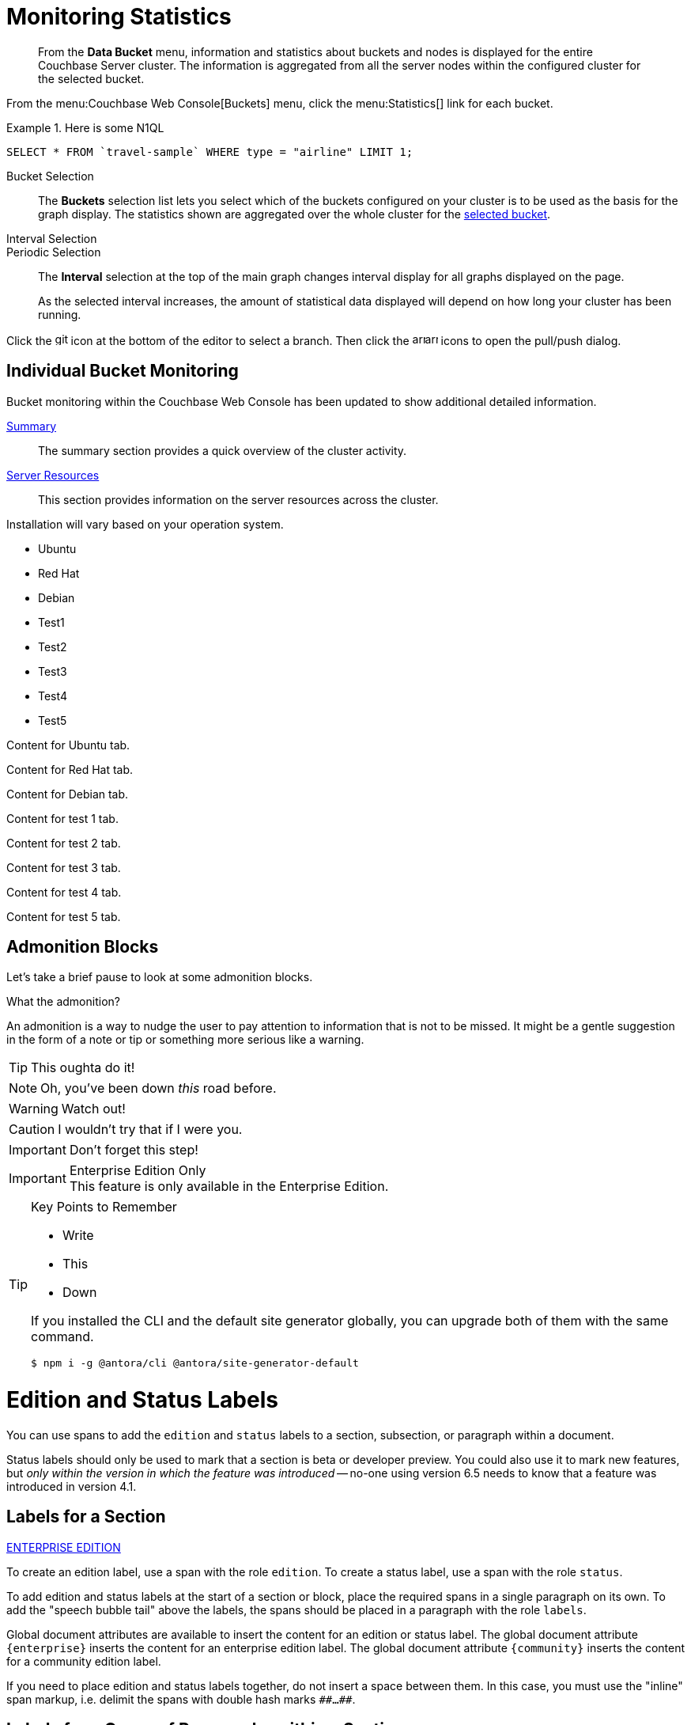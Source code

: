 = Monitoring Statistics
:doctype: book
:page-edition: enterprise
// The following should be global document attributes
:url-edition: https://www.couchbase.com/products/editions
:enterprise: {url-edition}[ENTERPRISE EDITION]
:community: {url-edition}[COMMUNITY EDITION]
:developer-preview: Developer Preview
//:page-status: pass:[&ge; 5.5]

[abstract]
From the *Data Bucket* menu, information and statistics about buckets and nodes is displayed for the entire Couchbase Server cluster.
The information is aggregated from all the server nodes within the configured cluster for the selected bucket.

From the menu:Couchbase Web Console[Buckets] menu, click the menu:Statistics[] link for each bucket.

.Here is some N1QL
====
[source,N1QL]
----
SELECT * FROM `travel-sample` WHERE type = "airline" LIMIT 1;
----
====

[[bucket-selection]]Bucket Selection::
The [.ui]*Buckets* selection list lets you select which of the buckets configured on your cluster is to be used as the basis for the graph display.
The statistics shown are aggregated over the whole cluster for the <<bucket-selection,selected bucket>>.

Interval Selection::
Periodic Selection::
+
--
The [.ui]*Interval* selection at the top of the main graph changes interval display for all graphs displayed on the page.

As the selected interval increases, the amount of statistical data displayed will depend on how long your cluster has been running.
--

Click the image:git-branch.svg[,16,role=icon] icon at the bottom of the editor to select a branch.
Then click the image:arrow-small-down.svg[,16,role=icon]image:arrow-small-up.svg[,16,role=icon] icons to open the pull/push dialog.

== Individual Bucket Monitoring

Bucket monitoring within the Couchbase Web Console has been updated to show additional detailed information.

<<summary-stats,Summary>>::
The summary section provides a quick overview of the cluster activity.

<<server-stats,Server Resources>>::
This section provides information on the server resources across the cluster.

Installation will vary based on your operation system.

// NOTE this HTML is generated by the tabs-block extension; never type this in a document directly!
++++
<div class="tabset is-loading">
<div class="ulist tabs">
<ul>
<li>
<p><a id="tabset1_ubuntu"></a>Ubuntu</p>
</li>
<li>
<p><a id="tabset1_red-hat"></a>Red Hat</p>
</li>
<li>
<p><a id="tabset1_debian"></a>Debian</p>
</li>
<li>
<p><a id="tabset1_test1"></a>Test1</p>
</li>
<li>
<p><a id="tabset1_test2"></a>Test2</p>
</li>
<li>
<p><a id="tabset1_test3"></a>Test3</p>
</li>
<li>
<p><a id="tabset1_test4"></a>Test4</p>
</li>
<li>
<p><a id="tabset1_test5"></a>Test5</p>
</li>
</ul>
</div>
<div class="content">
<div class="tab-pane is-active" aria-labelledby="tabset1_ubuntu">
<div class="paragraph">
<p>Content for Ubuntu tab.</p>
</div>
</div>
<div class="tab-pane" aria-labelledby="tabset1_red-hat">
<div class="paragraph">
<p>Content for Red Hat tab.</p>
</div>
</div>
<div class="tab-pane" aria-labelledby="tabset1_debian">
<div class="paragraph">
<p>Content for Debian tab.</p>
</div>
</div>
<div class="tab-pane" aria-labelledby="tabset1_test1">
<div class="paragraph">
<p>Content for test 1 tab.</p>
</div>
</div>
<div class="tab-pane" aria-labelledby="tabset1_test2">
<div class="paragraph">
<p>Content for test 2 tab.</p>
</div>
</div>
<div class="tab-pane" aria-labelledby="tabset1_test3">
<div class="paragraph">
<p>Content for test 3 tab.</p>
</div>
</div>
<div class="tab-pane" aria-labelledby="tabset1_test4">
<div class="paragraph">
<p>Content for test 4 tab.</p>
</div>
</div>
<div class="tab-pane" aria-labelledby="tabset1_test5">
<div class="paragraph">
<p>Content for test 5 tab.</p>
</div>
</div>
</div>
</div>
++++


== Admonition Blocks

Let's take a brief pause to look at some admonition blocks.

.What the admonition?
****
An admonition is a way to nudge the user to pay attention to information that is not to be missed.
It might be a gentle suggestion in the form of a note or tip or something more serious like a warning.
****

[TIP]
====
This oughta do it!
====
[NOTE]
====
Oh, you've been down _this_ road before.
====

[WARNING]
====
Watch out!
====

[CAUTION]
====
I wouldn't try that if I were you.
====

[IMPORTANT]
====
Don't forget this step!
====

.Enterprise Edition Only
[IMPORTANT]
This feature is only available in the Enterprise Edition.

.Key Points to Remember
[TIP#key-points]
====
* Write
* This
* Down

If you installed the CLI and the default site generator globally, you can upgrade both of them with the same command.

 $ npm i -g @antora/cli @antora/site-generator-default
====

= Edition and Status Labels

You can use spans to add the `edition` and `status` labels to a section, subsection, or paragraph within a document.

Status labels should only be used to mark that a section is beta or developer preview.
You could also use it to mark new features, but _only within the version in which the feature was introduced_ -- no-one using version 6.5 needs to know that a feature was introduced in version 4.1.

== Labels for a Section

[.labels]
[.edition]##{enterprise}##

To create an edition label, use a span with the role `edition`.
To create a status label, use a span with the role `status`.

To add edition and status labels at the start of a section or block, place the required spans in a single paragraph on its own.
To add the "speech bubble tail" above the labels, the spans should be placed in a paragraph with the role `labels`.

Global document attributes are available to insert the content for an edition or status label.
The global document attribute `&lbrace;enterprise&rbrace;` inserts the content for an enterprise edition label.
The global document attribute `&lbrace;community&rbrace;` inserts the content for a community edition label.

If you need to place edition and status labels together, do not insert a space between them.
In this case, you must use the "inline" span markup, i.e. delimit the spans with double hash marks `&num;&num;...&num;&num;`.

== Labels for a Group of Paragraphs within a Section

Here is another section.
Note that this section does not have any edition or status labels at the start.

****
[.edition]#{enterprise}#

You can use a sidebar without a title.
This sidebar shows how you can use the inline label markup in a paragraph on its own to add an edition label or a status label to a collection of blocks which does not form a complete section.

(You should avoid mixing up a section-level labels and block-level labels within one section; it would get too confusing.)

NOTE: Sidebars can contain admonitions.

. Here is a list within the sidebar.

. The edition label at the start of this sidebar clearly applies to the whole content of this sidebar.
****

Outside the sidebar again.
The user can clearly see that the edition label within the sidebar does _not_ apply to this paragraph.

== Labels for an Individual Item

Here is another section.
This section does not have any edition or status labels at the start.

* This is the first item in a list.

* [.edition]#{community}# This is the second item in a list.
This item is only applicable to community edition.

* This is the third item in the list.

* This is the last item in the list.

[#summary-stats]
== Bucket Monitoring -- Summary Statistics

The summary section is designed to provide a quick overview of the cluster activity.

image::stats-summary.png[]

The following statistics are available:

.Summary statistics
[cols="1,3"]
|===
| Statistic | Description

| ops per second
| The total number of operations per second on this bucket.

| cache miss ratio
| Ratio of reads per second to this bucket which required a read from disk rather than RAM.
|===

The `stale=false` view query argument has been enhanced.
When an application sends a query that has the `stale` parameter set to false, the application receives all recent changes to the documents, including changes that haven't yet been persisted to disk.

[title="Best practice"]
TIP: For better scalability and throughput, we recommend that you set the value of the `stale` parameter to `ok`.
With the stream-based views, data returned when `stale` is set to `ok` is closer to the key-value data, even though it might not include all of it.

[#server-stats]
== Monitoring Server Resources

The *Server Resources* statistics section displays the resource information on this server including swap usage, free RAM, CPU utilization percentage,and FTS RAM used.

.A query using the fluent API (lines are forced to wrap)
[source,java]
----
Observable<AsyncN1qlQueryResult> theAirline = bucket.async() // <1>
    .query(
        N1qlQuery.simple(select("name").from("travel_sample").as("Airline").where(x("id").eq(5209)))
    );
return thisAirline; // <2>
----
<1> Sets up an async query.
<2> Returns the result of the query.

[#vbucket-stats]
== Monitoring `vBucket` Resources
[.table-ui]
[cols="1,3"]
|===
| Statistic | Description

| new items per sec.
a|
Number of new items created in vBuckets within the specified state.

NOTE: The new items per second is not valid for the Pending state.

| ejections per sec.
a|
* Non-zero

Number of items ejected per second within the vBuckets of the specified state.
|===

[#disk-stats]
== Monitoring Disk Queues

The *Disk Queues* statistics section displays the information for data being placed into the disk queue.

[#dcp-stats]
== Monitoring DCP Queues

[#dcp-queues,cols="1,3"]
|===
| Statistic | Description

| DCP connections
| Number of internal replication DCP connections in this bucket.

| DCP senders
| Number of replication senders for this bucket.

| DCP receivers
| Number of replication receivers for this bucket.
|===

[#view-stats]
== Monitoring View Statistics

The *View Stats* show information about individual design documents within the selected bucket.

[#index-stats]
== Monitoring Index Statistics

The INDEX STATS section provides statistics about the GSI Indexes.
Statistics are provided per each individual index.

Select `United States of America` from the menu.

[#memcached-stats]
== Memcached Buckets

For Memcached buckets, Web Console displays a separate group of statistics:

* Situation 1
 .. Client 1 queries view with `stale=false`
 .. Client 1 waits until server updates the index
 .. Client 2 queries view with `stale=false` while re-indexing from Client 1 still in progress
 .. Client 2 will wait until existing index process triggered by Client 1 completes.
Client 2 gets updated index.
* Situation 2
 .. Client 1 queries view with `stale=false`
 .. Client 1 waits until server updates the index
 .. Client 2 queries view with `stale=ok` while re-indexing from Client 1 in progress
 .. Client 2 will get the existing index
* Situation 3
 .. Client 1 queries view with `stale=false`
 .. Client 1 waits until server updates the index
 .. Client 2 queries view with `stale=update_after`
 .. If re-indexing from Client 1 not done, Client 2 gets the existing index.
If re-indexing from Client 1 is done, Client 2 gets this updated index and triggers re-indexing.

Index updates may be stacked if multiple clients request the view be updated before the information is returned (`stale=false`).
For `stale=update_after` queries, there is no stacking, since all updates occur after the query has been accessed.

=== Sequential accesses

. Client 1 queries view with stale=ok
. Client 2 queries view with stale=false
. View gets updated
. Client 1 queries a second time view with stale=ok
. Client 1 gets the updated view version

==== View operations

All views within Couchbase operate as follows:

* Views are updated as the document data is updated in memory.
 ** Documents that are stored with an expiry are not automatically removed until the background expiry process removes them from the database.
This means that expired documents may still exist within the index.
  *** Views are scoped within a design document, with each design document part of a single bucket.
   **** View names must be specified using one or more UTF-8 characters.
You cannot have a blank view name.
    ***** Document IDs that are not UTF-8 encodable are automatically filtered and not included in any view.
The filtered documents are logged so that they can be identified.
    ***** If you have a long view request, use POST instead of GET.
 ** Views can only access documents defined within their corresponding bucket.
You cannot access or aggregate data from multiple buckets within a given view.
  *** Views are created as part of a design document, and each design document exists within the corresponding named bucket.

=== Automated index updates

If `replicaUpdateMinChanges` is set to 0 (zero), then automatic updates are disabled for replica indexes.
The trigger level can be configured both globally and for individual design documents for all indexes using the REST API.

NOTE: The `ddocs` allow you to set `updateMinChanges` or `replicaUpdateMinChanges` only via options.
The `updateInterval` can only be set for the whole cluster.

To obtain the current view update daemon settings, access a node within the cluster on the administration port using the URL `\http://nodename:8091/settings/viewUpdateDaemon`:

----
GET http://Administrator:Password@nodename:8091/settings/viewUpdateDaemon
----

----
POST http://nodename:8091/settings/viewUpdateDaemon
updateInterval=10000&updateMinChanges=7000
----

[source,json]
----
{
   "_id": "_design/myddoc",
   "views": {
      "view1": {
          "map": "function(doc, meta) { if (doc.value) { emit(doc.value, meta.id);} }"
      }
   },
   "options": {
       "updateMinChanges": 1000,
       "replicaUpdateMinChanges": 20000
   }
}
----

You can set this information when creating and updating design documents through the design document REST API.
To perform this operation using the `curl` tool:

[source,console]
----
$ curl -X POST -v -d 'updateInterval=7000&updateMinChanges=7000' \
    'http://Administrator:Password@192.168.0.72:8091/settings/viewUpdateDaemon'
----

Partial-set development views are not automatically rebuilt.

=== Couchbase Kafka Connector 3.2.3 GA (2018-02-20)

Options are "DISABLED", "ENABLED", and "FORCED".

Issues resolved in this release:

* https://issues.couchbase.com/browse/KAFKAC-89[KAFKAC-89]: [ENHANCEMENT] Enable NOOP for dead connection detection (Patrik Nordebo)
* https://issues.couchbase.com/browse/KAFKAC-82[KAFKAC-82]: [FEATURE] Implement log redaction for Kafka Connector
* https://issues.couchbase.com/browse/KAFKAC-90[KAFKAC-90]: [FEATURE] Source: Add config settings to enable compression

[source,xml]
----
<dependency>
    <groupId>com.couchbase.client</groupId>
    <artifactId>kafka-connect-couchbase</artifactId>
    <version>3.2.3</version>
</dependency>
----

http://packages.couchbase.com/clients/kafka/3.2.3/kafka-connect-couchbase-3.2.3.zip[kafka-connect-couchbase-3.2.3.zip]

== `spec.volumeClaimTemplates.metadata`

This section demonstrates what happens when the section title does not have any natural wrap opportunities.
